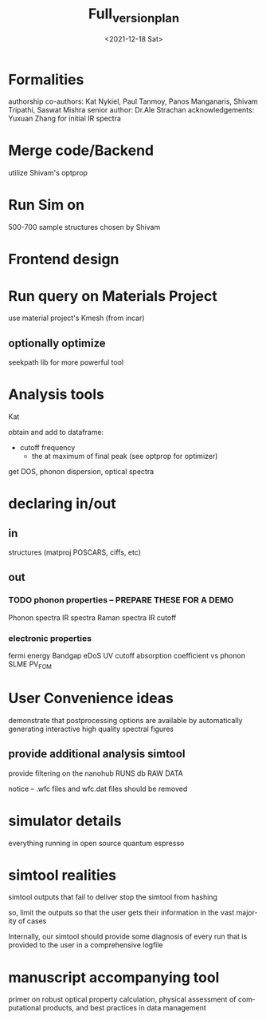 #+options: ':nil *:t -:t ::t <:t H:3 \n:nil ^:t arch:headline
#+options: author:t broken-links:nil c:nil creator:nil
#+options: d:(not "LOGBOOK") date:t e:t email:nil f:t inline:t num:t
#+options: p:nil pri:nil prop:nil stat:t tags:t tasks:t tex:t
#+options: timestamp:t title:t toc:t todo:t |:t
#+title: Full_version_plan
#+date: <2021-12-18 Sat>
#+author:
#+email: panos@ASCALON
#+language: en
#+select_tags: export
#+exclude_tags: noexport
#+creator: Emacs 27.2 (Org mode 9.5)
#+cite_export:
* Formalities
authorship
co-authors: Kat Nykiel, Paul Tanmoy, Panos Manganaris, Shivam Tripathi, Saswat Mishra
senior author: Dr.Ale Strachan
acknowledgements: Yuxuan Zhang for initial IR spectra 
* Merge code/Backend
:properties:
panos
:end:
utilize Shivam's optprop
* Run Sim on
:properties:

:end:
500-700 sample structures chosen by Shivam
* Frontend design
:properties:
Kat
:end:

* Run query on Materials Project
:properties:

:end:
use material project's Kmesh (from incar)
** optionally optimize
seekpath lib for more powerful tool
** 
* Analysis tools
:properites:
Kat
:end:
obtain and add to dataframe:
- cutoff frequency
  - the at maximum of final peak (see optprop for optimizer)
get DOS, phonon dispersion, optical spectra
* declaring in/out
** in
structures (matproj POSCARS, ciffs, etc)
** out
*** TODO phonon properties -- PREPARE THESE FOR A DEMO
Phonon spectra
IR spectra
Raman spectra
IR cutoff
*** electronic properties
fermi energy
Bandgap
eDoS
UV cutoff
absorption coefficient vs phonon
SLME
PV_FOM
* User Convenience ideas
demonstrate that postprocessing options are available by
automatically generating interactive high quality spectral figures
** provide additional analysis simtool
provide filtering on the nanohub RUNS db RAW DATA

notice -- .wfc files and wfc.dat files should be removed
* simulator details
everything running in open source quantum espresso
* simtool realities
simtool outputs that fail to deliver stop the simtool from hashing

so, limit the outputs so that the user gets their information in the
vast majority of cases

Internally, our simtool should provide some diagnosis of every run
that is provided to the user in a comprehensive logfile
* manuscript accompanying tool
primer on robust optical property calculation, physical assessment of
computational products, and best practices in data management

